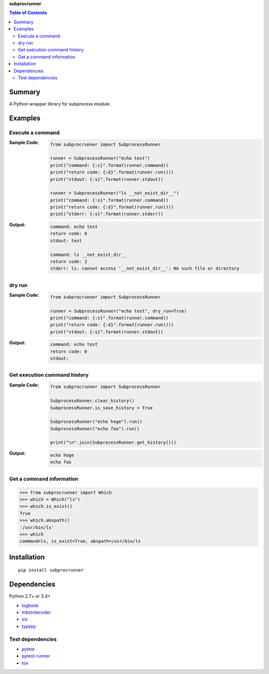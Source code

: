 **subprocrunner**

.. contents:: Table of Contents
   :depth: 2

Summary
=============
A Python wrapper library for subprocess module.

.. image:: https://badge.fury.io/py/subprocrunner.svg
    :target: https://badge.fury.io/py/subprocrunner

.. image:: https://img.shields.io/pypi/pyversions/subprocrunner.svg
   :target: https://pypi.python.org/pypi/subprocrunner

.. image:: https://img.shields.io/travis/thombashi/subprocrunner/master.svg?label=Linux/macOS
    :target: https://travis-ci.org/thombashi/subprocrunner

.. image:: https://img.shields.io/appveyor/ci/thombashi/subprocrunner/master.svg?label=Windows
    :target: https://ci.appveyor.com/project/thombashi/subprocrunner/branch/master

.. image:: https://coveralls.io/repos/github/thombashi/subprocrunner/badge.svg?branch=master
    :target: https://coveralls.io/github/thombashi/subprocrunner?branch=master


Examples
========
Execute a command
----------------------------
:Sample Code:
    .. code:: python

        from subprocrunner import SubprocessRunner

        runner = SubprocessRunner("echo test")
        print("command: {:s}".format(runner.command))
        print("return code: {:d}".format(runner.run()))
        print("stdout: {:s}".format(runner.stdout))

        runner = SubprocessRunner("ls __not_exist_dir__")
        print("command: {:s}".format(runner.command))
        print("return code: {:d}".format(runner.run()))
        print("stderr: {:s}".format(runner.stderr))

:Output:
    .. code::

        command: echo test
        return code: 0
        stdout: test

        command: ls __not_exist_dir__
        return code: 2
        stderr: ls: cannot access '__not_exist_dir__': No such file or directory

dry run
----------------------------
:Sample Code:
    .. code:: python

        from subprocrunner import SubprocessRunner

        runner = SubprocessRunner("echo test", dry_run=True)
        print("command: {:s}".format(runner.command))
        print("return code: {:d}".format(runner.run()))
        print("stdout: {:s}".format(runner.stdout))

:Output:
    .. code::

        command: echo test
        return code: 0
        stdout:

Get execution command history
--------------------------------------------------------
:Sample Code:
    .. code:: python

        from subprocrunner import SubprocessRunner

        SubprocessRunner.clear_history()
        SubprocessRunner.is_save_history = True

        SubprocessRunner("echo hoge").run()
        SubprocessRunner("echo foo").run()

        print("\n".join(SubprocessRunner.get_history()))

:Output:
    .. code::

        echo hoge
        echo foo

Get a command information
----------------------------
.. code-block:: pycon

    >>> from subprocrunner import Which
    >>> which = Which("ls")
    >>> which.is_exist()
    True
    >>> which.abspath()
    '/usr/bin/ls'
    >>> which
    command=ls, is_exist=True, abspath=/usr/bin/ls


Installation
============
::

    pip install subprocrunner


Dependencies
============
Python 2.7+ or 3.4+

- `logbook <http://logbook.readthedocs.io/en/stable/>`__
- `mbstrdecoder <https://github.com/thombashi/mbstrdecoder>`__
- `six <https://pypi.python.org/pypi/six/>`__
- `typepy <https://github.com/thombashi/typepy>`__


Test dependencies
-----------------
- `pytest <http://pytest.org/latest/>`__
- `pytest-runner <https://pypi.python.org/pypi/pytest-runner>`__
- `tox <https://testrun.org/tox/latest/>`__
